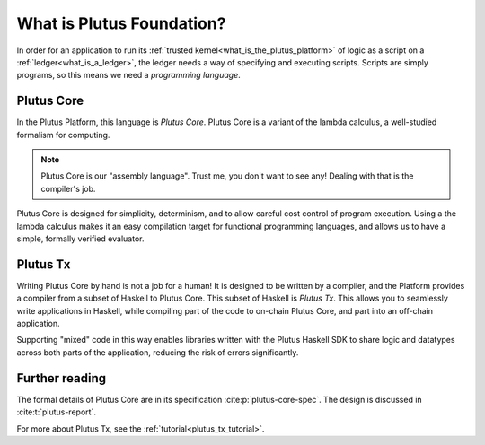 .. _what_is_plutus_foundation:

What is Plutus Foundation?
==========================

In order for an application to run its :ref:`trusted kernel<what_is_the_plutus_platform>` of logic as a script on a :ref:`ledger<what_is_a_ledger>`, the ledger needs a way of specifying and executing scripts.
Scripts are simply programs, so this means we need a *programming language*.

Plutus Core
-----------

In the Plutus Platform, this language is *Plutus Core*.
Plutus Core is a variant of the lambda calculus, a well-studied formalism for computing.

.. note::
    Plutus Core is our "assembly language".
    Trust me, you don't want to see any!
    Dealing with that is the compiler's job.

Plutus Core is designed for simplicity, determinism, and to allow careful cost control of program execution.
Using a the lambda calculus makes it an easy compilation target for functional programming languages, and allows us to have a simple, formally verified evaluator.

Plutus Tx
---------

Writing Plutus Core by hand is not a job for a human!
It is designed to be written by a compiler, and the Platform provides a compiler from a subset of Haskell to Plutus Core.
This subset of Haskell is *Plutus Tx*.
This allows you to seamlessly write applications in Haskell, while compiling part of the code to on-chain Plutus Core, and part into an off-chain application.

Supporting "mixed" code in this way enables libraries written with the Plutus Haskell SDK to share logic and datatypes across both parts of the application, reducing the risk of errors significantly.

Further reading
---------------

The formal details of Plutus Core are in its specification :cite:p:`plutus-core-spec`.
The design is discussed in :cite:t:`plutus-report`.

For more about Plutus Tx, see the :ref:`tutorial<plutus_tx_tutorial>`.
